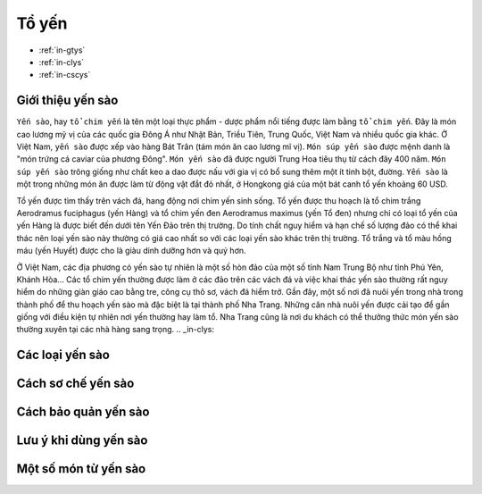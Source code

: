 Tổ yến
========

* :ref:`in-gtys`
* :ref:`in-clys`
* :ref:`in-cscys`

.. _in-gtys:

Giới thiệu yến sào
--------

``Yến sào``, hay ``tổ chim yến`` là tên một loại thực phẩm - dược phẩm nổi tiếng được làm bằng ``tổ chim yến``.
Đây là món cao lương mỹ vị của các quốc gia Đông Á như Nhật Bản, Triều Tiên, Trung Quốc, Việt Nam và nhiều quốc gia khác.
Ở Việt Nam, ``yến sào`` được xếp vào hàng Bát Trân (tám món ăn cao lương mĩ vị).
``Món súp yến sào`` được mệnh danh là "món trứng cá caviar của phương Đông".
``Món yến sào`` đã được người Trung Hoa tiêu thụ từ cách đây 400 năm.
``Món súp yến sào`` trông giống như chất keo a dao được nấu với gia vị có bổ sung thêm một ít tinh bột, đường.
``Yến sào`` là một trong những món ăn được làm từ động vật đắt đỏ nhất, ở Hongkong giá của một bát canh tổ yến khoảng 60 USD.

Tổ yến được tìm thấy trên vách đá, hang động nơi chim yến sinh sống. Tổ yến được thu hoạch là tổ chim trắng Aerodramus fuciphagus (yến Hàng) và tổ chim yến đen Aerodramus maximus (yến Tổ đen) nhưng chỉ có loại tổ yến của yến Hàng là được biết đến dưới tên Yến Đảo trên thị trường. Do tính chất nguy hiểm và hạn chế số lượng đảo có thể khai thác nên loại yến sào này thường có giá cao nhất so với các loại yến sào khác trên thị trường. Tổ trắng và tổ màu hồng máu (yến Huyết) được cho là giàu dinh dưỡng hơn và quý hơn.

Ở Việt Nam, các địa phương có yến sào tự nhiên là một số hòn đảo của một số tỉnh Nam Trung Bộ như tỉnh Phú Yên, Khánh Hòa... Các tổ chim yến thường được làm ở các đảo trên các vách đá và việc khai thác yến sào thường rất nguy hiểm do những giàn giáo cao bằng tre, công cụ thô sơ, vách đá hiểm trở. Gần đây, một số nơi đã nuôi yến trong nhà trong thành phố để thu hoạch yến sào mà đặc biệt là tại thành phố Nha Trang. Những căn nhà nuôi yến được cải tạo để gần giống với điều kiện tự nhiên nơi yến thường hay làm tổ. Nha Trang cũng là nơi du khách có thể thưởng thức món yến sào thường xuyên tại các nhà hàng sang trọng.
.. _in-clys:

Các loại yến sào
--------

.. _in-cscys:
Cách sơ chế yến sào
--------

Cách bảo quản yến sào
--------

Lưu ý khi dùng yến sào
--------

Một số món từ yến sào
--------

.. Ms.Minh:: sdt: 0914360695
